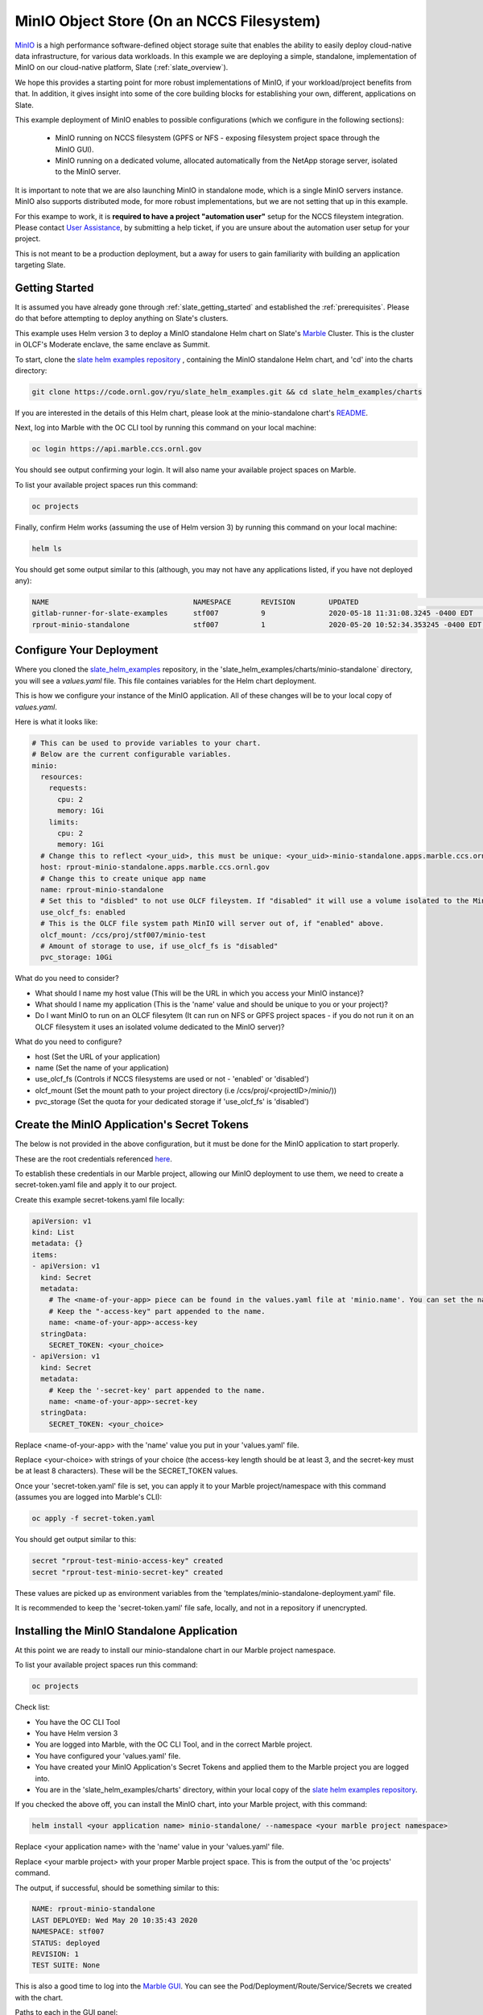 .. _minio_example:

******************************************
MinIO Object Store (On an NCCS Filesystem)
******************************************

`MinIO <https://min.io/>`_ is a high performance software-defined object storage suite that enables the ability to easily deploy cloud-native data infrastructure, for various data workloads. In this example we are deploying a simple, standalone, implementation of MinIO on our cloud-native platform, Slate (:ref:`slate_overview`).

We hope this provides a starting point for more robust implementations of MinIO, if your workload/project benefits from that. In addition, it gives insight into some of the core building blocks for establishing your own, different, applications on Slate.

This example deployment of MinIO enables to possible configurations (which we configure in the following sections):

 - MinIO running on NCCS filesystem (GPFS or NFS - exposing filesystem project space through the MinIO GUI).
 - MinIO running on a dedicated volume, allocated automatically from the NetApp storage server, isolated to the MinIO server.

It is important to note that we are also launching MinIO in standalone mode, which is a single MinIO servers instance. MinIO also supports distributed mode, for more robust implementations, but we are not setting that up in this example.

For this exampe to work, it is **required to have a project "automation user"** setup for the NCCS fileystem integration. Please contact `User Assistance <https://www.olcf.ornl.gov/for-users/>`_, by submitting a help ticket, if you are unsure about the automation user setup for your project.

This is not meant to be a production deployment, but a away for users to gain familiarity with building an application targeting Slate.

Getting Started
---------------

It is assumed you have already gone through :ref:`slate_getting_started` and established the :ref:`prerequisites`. Please do that before attempting to deploy anything on Slate's clusters.

This example uses Helm version 3 to deploy a MinIO standalone Helm chart on Slate's `Marble <https://console-openshift-console.apps.marble.ccs.ornl.gov/>`_ Cluster. This is the cluster in OLCF's Moderate enclave, the same enclave as Summit.

To start, clone the `slate helm examples repository <https://code.ornl.gov/ryu/slate_helm_examples>`_ , containing the MinIO standalone Helm chart, and 'cd' into the charts directory:

.. code-block:: bash

    git clone https://code.ornl.gov/ryu/slate_helm_examples.git && cd slate_helm_examples/charts

If you are interested in the details of this Helm chart, please look at the minio-standalone chart's `README <https://code.ornl.gov/ryu/slate_helm_examples/-/blob/master/charts/minio-standalone/README.md>`_.

Next, log into Marble with the OC CLI tool by running this command on your local machine:

.. code-block:: bash

   oc login https://api.marble.ccs.ornl.gov

You should see output confirming your login. It will also name your available project spaces on Marble.

To list your available project spaces run this command:

.. code-block:: bash

   oc projects

Finally, confirm Helm works (assuming the use of Helm version 3) by running this command on your local machine:

.. code-block:: bash

   helm ls

You should get some output similar to this (although, you may not have any applications listed, if you have not deployed any):

.. code-block:: bash

  NAME                            	NAMESPACE	REVISION	UPDATED                             	STATUS  	CHART                 	APP VERSION
  gitlab-runner-for-slate-examples	stf007   	9       	2020-05-18 11:31:08.3245 -0400 EDT  	deployed	gitlab-runner-0.16.1  	12.10.2    
  rprout-minio-standalone         	stf007   	1       	2020-05-20 10:52:34.353245 -0400 EDT	deployed	minio-standalone-1.0.0

Configure Your Deployment
-------------------------

Where you cloned the `slate_helm_examples <https://code.ornl.gov/ryu/slate_helm_examples>`_ repository, in the 'slate_helm_examples/charts/minio-standalone` directory, you will see a `values.yaml` file. This file containes variables for the Helm chart deployment. 

This is how we configure your instance of the MinIO application. All of these changes will be to your local copy of `values.yaml`.

Here is what it looks like:

.. code-block:: bash

  # This can be used to provide variables to your chart. 
  # Below are the current configurable variables.
  minio:
    resources:
      requests:
        cpu: 2
        memory: 1Gi
      limits:
        cpu: 2
        memory: 1Gi
    # Change this to reflect <your_uid>, this must be unique: <your_uid>-minio-standalone.apps.marble.ccs.ornl.gov
    host: rprout-minio-standalone.apps.marble.ccs.ornl.gov
    # Change this to create unique app name
    name: rprout-minio-standalone
    # Set this to "disbled" to not use OLCF fileystem. If "disabled" it will use a volume isolated to the MinIO Pod.
    use_olcf_fs: enabled
    # This is the OLCF file system path MinIO will server out of, if "enabled" above.
    olcf_mount: /ccs/proj/stf007/minio-test
    # Amount of storage to use, if use_olcf_fs is "disabled"
    pvc_storage: 10Gi

What do you need to consider?

- What should I name my host value (This will be the URL in which you access your MinIO instance)?
- What should I name my application (This is the 'name' value and should be unique to you or your project)?
- Do I want MinIO to run on an OLCF filesytem (It can run on NFS or GPFS project spaces - if you do not run it on an OLCF filesystem it uses an isolated volume dedicated to the MinIO server)?

What do you need to configure?

- host (Set the URL of your application)
- name (Set the name of your application)
- use_olcf_fs (Controls if NCCS filesystems are used or not - 'enabled' or 'disabled')
- olcf_mount (Set the mount path to your project directory (i.e /ccs/proj/<projectID>/minio/))
- pvc_storage (Set the quota for your dedicated storage if 'use_olcf_fs' is 'disabled')


Create the MinIO Application's Secret Tokens
--------------------------------------------

The below is not provided in the above configuration, but it must be done for the MinIO application to start properly.

These are the root credentials referenced `here <https://docs.min.io/docs/minio-server-configuration-guide.html>`_.

To establish these credentials in our Marble project, allowing our MinIO deployment to use them, we need to create a secret-token.yaml file and apply it to our project.

Create this example secret-tokens.yaml file locally:

.. code-block:: bash

    apiVersion: v1
    kind: List
    metadata: {}
    items:
    - apiVersion: v1
      kind: Secret
      metadata:
        # The <name-of-your-app> piece can be found in the values.yaml file at 'minio.name'. You can set the name of your app.
        # Keep the "-access-key" part appended to the name.
        name: <name-of-your-app>-access-key
      stringData:
        SECRET_TOKEN: <your_choice>
    - apiVersion: v1
      kind: Secret
      metadata:
        # Keep the '-secret-key' part appended to the name.
        name: <name-of-your-app>-secret-key
      stringData:
        SECRET_TOKEN: <your_choice>

Replace <name-of-your-app> with the 'name' value you put in your 'values.yaml' file.

Replace <your-choice> with strings of your choice (the access-key length should be at least 3, and the secret-key must be at least 8 characters). These will be the SECRET_TOKEN values.

Once your 'secret-token.yaml' file is set, you can apply it to your Marble project/namespace with this command (assumes you are logged into Marble's CLI):

.. code-block:: bash

  oc apply -f secret-token.yaml

You should get output similar to this:

.. code-block:: bash

  secret "rprout-test-minio-access-key" created
  secret "rprout-test-minio-secret-key" created

These values are picked up as environment variables from the 'templates/minio-standalone-deployment.yaml' file.

It is recommended to keep the 'secret-token.yaml' file safe, locally, and not in a repository if unencrypted. 

Installing the MinIO Standalone Application
-------------------------------------------

At this point we are ready to install our minio-standalone chart in our Marble project namespace.

To list your available project spaces run this command:

.. code-block:: bash

   oc projects

Check list:

- You have the OC CLI Tool
- You have Helm version 3
- You are logged into Marble, with the OC CLI Tool, and in the correct Marble project.
- You have configured your 'values.yaml' file.
- You have created your MinIO Application's Secret Tokens and applied them to the Marble project you are logged into.
- You are in the 'slate_helm_examples/charts' directory, within your local copy of the `slate helm examples repository <https://code.ornl.gov/ryu/slate_helm_examples>`_.

If you checked the above off, you can install the MinIO chart, into your Marble project, with this command:

.. code-block:: bash

  helm install <your application name> minio-standalone/ --namespace <your marble project namespace>

Replace <your application name> with the 'name' value in your 'values.yaml' file.

Replace <your marble project> with your proper Marble project space. This is from the output of the 'oc projects' command.

The output, if successful, should be something similar to this:

.. code-block:: bash

  NAME: rprout-minio-standalone
  LAST DEPLOYED: Wed May 20 10:35:43 2020
  NAMESPACE: stf007
  STATUS: deployed
  REVISION: 1
  TEST SUITE: None

This is also a good time to log into the `Marble GUI <https://console-openshift-console.apps.marble.ccs.ornl.gov/>`_. You can see the Pod/Deployment/Route/Service/Secrets we created with the chart.

Paths to each in the GUI panel:

- Workloads->Pods
- Workloads->Deployments
- Workloads->Secrets
- Networking->Services
- Networking->Routes
- Storage->Persistent Volume Claims (only applicable if you disabled 'use_olcf_fs' in `values.yaml`)

Use the MinIO Standalone Application
------------------------------------

After a few minutes, the URL to your MinIO server will become available. 

You can reach it by going to the URL you put for the 'host' value in your `values.yaml` file.

You can also go to it by logging into the `Marble GUI <https://console-openshift-console.apps.marble.ccs.ornl.gov/>`_. Once logged in, go to Networking->Routes and click the URL in the "Location" column of your MinIO applications row.

You will be greeted with the NCCS SSO page, continue through that with your normal NCCS log in information. 

After passing through that, you will be greeted with MinIO's log in page. Here, you will enter the access-key and secret-key you created with the `secret-tokens.yaml` file.

At this point, you should be inside the MinIO Browser.

Depending on you how configured your deployment, this could be your NFS or GPFS project space or an isolated volume dedicated/isolated to this MinIO server.

Within the GUI you can create buckets and upload/download data. If you are running this on NFS or GPFS the bucket will map to a directory.

**NOTE:** This application runs as the **automation user** ID, setup for your project. Anyone who logs into the MinIO app, runs as that user. If you are integrated with an NCCS filesystem, any file uploaded, through MinIO, will be owned by that user. If you plan to run something like this for your OLCF project, it would be recommended to create a directory in the "proj-shared" space.

Deleting the MinIO Standalone Application
-----------------------------------------

To delete this installation, just run this helm command:

.. code-block:: bash

  helm delete <your-application-name>

You can get your deployed applications with this command:

.. code-block:: bash

  helm ls





